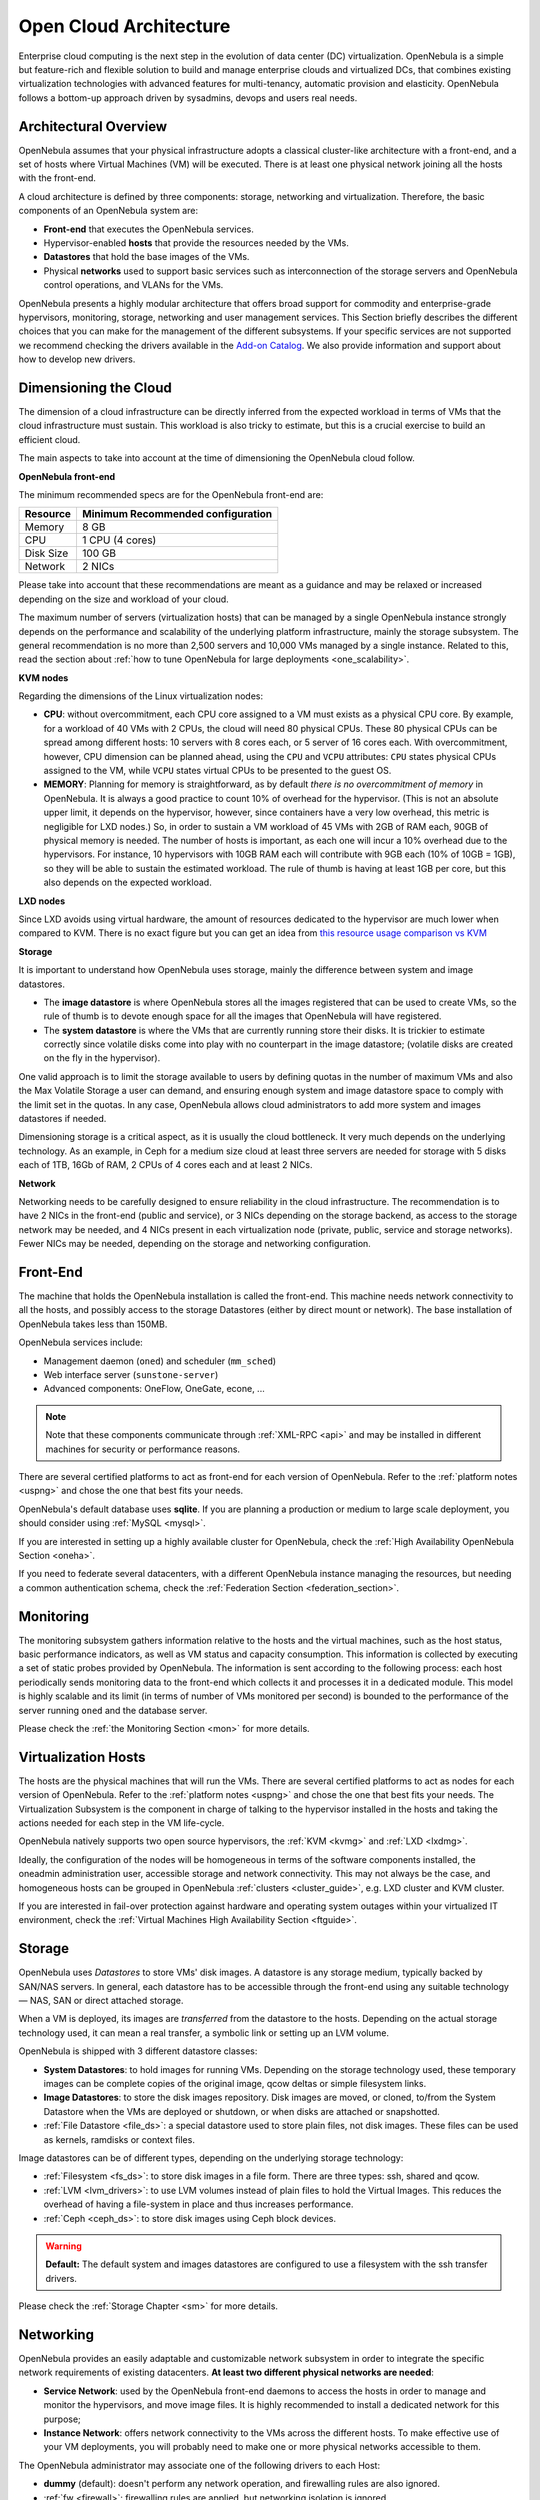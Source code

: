 .. _open_cloud_architecture:
.. _plan:

================================================================================
Open Cloud Architecture
================================================================================

Enterprise cloud computing is the next step in the evolution of data center (DC) virtualization. OpenNebula is a simple but feature-rich and flexible solution to build and manage enterprise clouds and virtualized DCs, that combines existing virtualization technologies with advanced features for multi-tenancy, automatic provision and elasticity. OpenNebula follows a bottom-up approach driven by sysadmins, devops and users real needs.

Architectural Overview
================================================================================

OpenNebula assumes that your physical infrastructure adopts a classical cluster-like architecture with a front-end, and a set of hosts where Virtual Machines (VM) will be executed. There is at least one physical network joining all the hosts with the front-end.

|high level architecture of cluster, its components and relationship|

A cloud architecture is defined by three components: storage, networking and virtualization. Therefore, the basic components of an OpenNebula system are:

-  **Front-end** that executes the OpenNebula services.
-  Hypervisor-enabled **hosts** that provide the resources needed by the VMs.
-  **Datastores** that hold the base images of the VMs.
-  Physical **networks** used to support basic services such as interconnection of the storage servers and OpenNebula control operations, and VLANs for the VMs.

OpenNebula presents a highly modular architecture that offers broad support for commodity and enterprise-grade hypervisors, monitoring, storage, networking and user management services. This Section briefly describes the different choices that you can make for the management of the different subsystems. If your specific services are not supported we recommend checking the drivers available in the `Add-on Catalog <https://github.com/OpenNebula/one/wiki/Add_ons-Catalog>`__. We also provide information and support about how to develop new drivers.

.. _dimensioning_the_cloud:

Dimensioning the Cloud
================================================================================

The dimension of a cloud infrastructure can be directly inferred from the expected workload in terms of VMs that the cloud infrastructure must sustain. This workload is also tricky to estimate, but this is a crucial exercise to build an efficient cloud.

The main aspects to take into account at the time of dimensioning the OpenNebula cloud follow.

**OpenNebula front-end**

The minimum recommended specs are for the OpenNebula front-end are:

+-----------+-----------------------------------+
|  Resource | Minimum Recommended configuration |
+===========+===================================+
| Memory    | 8 GB                              |
+-----------+-----------------------------------+
| CPU       | 1 CPU (4 cores)                   |
+-----------+-----------------------------------+
| Disk Size | 100 GB                            |
+-----------+-----------------------------------+
| Network   | 2 NICs                            |
+-----------+-----------------------------------+

Please take into account that these recommendations are meant as a guidance and may be relaxed or increased depending on the size and workload of your cloud.

The maximum number of servers (virtualization hosts) that can be managed by a single OpenNebula instance strongly depends on the performance and scalability of the underlying platform infrastructure, mainly the storage subsystem. The general recommendation is no more than 2,500 servers and 10,000 VMs managed by a single instance. Related to this, read the section about :ref:`how to tune OpenNebula for large deployments <one_scalability>`.

**KVM nodes**

Regarding the dimensions of the Linux virtualization nodes:

- **CPU**: without overcommitment, each CPU core assigned to a VM must exists as a physical CPU core. By example, for a workload of 40 VMs with 2 CPUs, the cloud will need 80 physical CPUs. These 80 physical CPUs can be spread among different hosts: 10 servers with 8 cores each, or 5 server of 16 cores each. With overcommitment, however, CPU dimension can be planned ahead, using the ``CPU`` and ``VCPU`` attributes: ``CPU`` states physical CPUs assigned to the VM, while ``VCPU`` states virtual CPUs to be presented to the guest OS.

- **MEMORY**: Planning for memory is straightforward, as by default *there is no overcommitment of memory* in OpenNebula. It is always a good practice to count 10% of overhead for the hypervisor. (This is not an absolute upper limit, it depends on the hypervisor, however, since containers have a very low overhead, this metric is negligible for LXD nodes.) So, in order to sustain a VM workload of 45 VMs with 2GB of RAM each, 90GB of physical memory is needed. The number of hosts is important, as each one will incur a 10% overhead due to the hypervisors. For instance, 10 hypervisors with 10GB RAM each will contribute with 9GB each (10% of 10GB = 1GB), so they will be able to sustain the estimated workload. The rule of thumb is having at least 1GB per core, but this also depends on the expected workload.

**LXD nodes**

Since LXD avoids using virtual hardware, the amount of resources dedicated to the hypervisor are much lower when compared to KVM. There is no exact figure but you can get an idea from `this resource usage comparison vs KVM <https://insights.ubuntu.com/2015/05/18/lxd-crushes-kvm-in-density-and-speed/>`_

**Storage**

It is important to understand how OpenNebula uses storage, mainly the difference between system and image datastores.

- The **image datastore** is where OpenNebula stores all the images registered that can be used to create VMs, so the rule of thumb is to devote enough space for all the images that OpenNebula will have registered.

- The **system datastore** is where the VMs that are currently running store their disks. It is trickier to estimate correctly since volatile disks come into play with no counterpart in the image datastore; (volatile disks are created on the fly in the hypervisor).

One valid approach is to limit the storage available to users by defining quotas in the number of maximum VMs and also the Max Volatile Storage a user can demand, and ensuring enough system and image datastore space to comply with the limit set in the quotas. In any case, OpenNebula allows cloud administrators to add more system and images datastores if needed.

Dimensioning storage is a critical aspect, as it is usually the cloud bottleneck. It very much depends on the underlying technology. As an example, in Ceph for a medium size cloud  at least three servers are needed for storage with 5 disks each of 1TB, 16Gb of RAM, 2 CPUs of 4 cores each and at least 2 NICs.

**Network**

Networking needs to be carefully designed to ensure reliability in the cloud infrastructure. The recommendation is to have 2 NICs in the front-end (public and service), or 3 NICs depending on the storage backend, as access to the storage network may be needed, and 4 NICs present in each virtualization node (private, public, service and storage networks). Fewer NICs may be needed, depending on the storage and networking configuration.

Front-End
================================================================================

The machine that holds the OpenNebula installation is called the front-end. This machine needs network connectivity to all the hosts, and possibly access to the storage Datastores (either by direct mount or network). The base installation of OpenNebula takes less than 150MB.

OpenNebula services include:

-  Management daemon (``oned``) and scheduler (``mm_sched``)
-  Web interface server (``sunstone-server``)
-  Advanced components: OneFlow, OneGate, econe, ...

.. note:: Note that these components communicate through :ref:`XML-RPC <api>` and may be installed in different machines for security or performance reasons.

There are several certified platforms to act as front-end for each version of OpenNebula. Refer to the :ref:`platform notes <uspng>` and chose the one that best fits your needs.

OpenNebula's default database uses **sqlite**. If you are planning a production or medium to large scale deployment, you should consider using :ref:`MySQL <mysql>`.

If you are interested in setting up a highly available cluster for OpenNebula, check the :ref:`High Availability OpenNebula Section <oneha>`.

If you need to federate several datacenters, with a different OpenNebula instance managing the resources, but needing a common authentication schema, check the :ref:`Federation Section <federation_section>`.

Monitoring
================================================================================

The monitoring subsystem gathers information relative to the hosts and the virtual machines, such as the host status, basic performance indicators, as well as VM status and capacity consumption. This information is collected by executing a set of static probes provided by OpenNebula. The information is sent according to the following process: each host periodically sends monitoring data to the front-end which collects it and processes it in a dedicated module. This model is highly scalable and its limit (in terms of number of VMs monitored per second) is bounded to the performance of the server running ``oned`` and the database server.

Please check the :ref:`the Monitoring Section <mon>` for more details.

Virtualization Hosts
================================================================================

The hosts are the physical machines that will run the VMs. There are several certified platforms to act as nodes for each version of OpenNebula. Refer to the :ref:`platform notes <uspng>` and chose the one that best fits your needs. The Virtualization Subsystem is the component in charge of talking to the hypervisor installed in the hosts and taking the actions needed for each step in the VM life-cycle.

OpenNebula natively supports two open source hypervisors, the :ref:`KVM <kvmg>` and :ref:`LXD <lxdmg>`.

Ideally, the configuration of the nodes will be homogeneous in terms of the software components installed, the oneadmin administration user, accessible storage and network connectivity. This may not always be the case, and homogeneous hosts can be grouped in OpenNebula :ref:`clusters <cluster_guide>`, e.g. LXD cluster and KVM cluster.

If you are interested in fail-over protection against hardware and operating system outages within your virtualized IT environment, check the :ref:`Virtual Machines High Availability Section <ftguide>`.

Storage
================================================================================

OpenNebula uses *Datastores* to store VMs' disk images. A datastore is any storage medium, typically backed by SAN/NAS servers. In general, each datastore has to be accessible through the front-end using any suitable technology — NAS, SAN or direct attached storage.

|image3|

When a VM is deployed, its images are *transferred* from the datastore to the hosts. Depending on the actual storage technology used, it can mean a real transfer, a symbolic link or setting up an LVM volume.

OpenNebula is shipped with 3 different datastore classes:

-  **System Datastores**: to hold images for running VMs. Depending on the storage technology used, these temporary images can be complete copies of the original image, qcow deltas or simple filesystem links.

-  **Image Datastores**: to store the disk images repository. Disk images are moved, or cloned, to/from the System Datastore when the VMs are deployed or shutdown, or when disks are attached or snapshotted.

-  :ref:`File Datastore <file_ds>`: a special datastore used to store plain files, not disk images. These files can be used as kernels, ramdisks or context files.

Image datastores can be of different types, depending on the underlying storage technology:

-  :ref:`Filesystem <fs_ds>`: to store disk images in a file form. There are three types: ssh, shared and qcow.

-  :ref:`LVM <lvm_drivers>`: to use LVM volumes instead of plain files to hold the Virtual Images. This reduces the overhead of having a file-system in place and thus increases performance.

-  :ref:`Ceph <ceph_ds>`: to store disk images using Ceph block devices.

.. warning:: **Default:** The default system and images datastores are configured to use a filesystem with the ssh transfer drivers.

Please check the :ref:`Storage Chapter <sm>` for more details.

Networking
================================================================================

OpenNebula provides an easily adaptable and customizable network subsystem in order to integrate the specific network requirements of existing datacenters. **At least two different physical networks are needed**:

-  **Service Network**: used by the OpenNebula front-end daemons to access the hosts in order to manage and monitor the hypervisors, and move image files. It is highly recommended to install a dedicated network for this purpose;
-  **Instance Network**: offers network connectivity to the VMs across the different hosts. To make effective use of your VM deployments, you will probably need to make one or more physical networks accessible to them.

The OpenNebula administrator may associate one of the following drivers to each Host:

-  **dummy** (default): doesn't perform any network operation, and firewalling rules are also ignored.
-  :ref:`fw <firewall>`: firewalling rules are applied, but networking isolation is ignored.
-  :ref:`802.1Q <hm-vlan>`: restrict network access through VLAN tagging, which requires support by the hardware switches.
-  :ref:`ebtables <ebtables>`: restrict network access through Ebtables rules. No special hardware configuration required.
-  :ref:`ovswitch <openvswitch>`: restrict network access with `Open vSwitch Virtual Switch <http://openvswitch.org/>`__.
-  :ref:`vxlan <vxlan>`: segment a VLAN into isolated networks using the VXLAN encapsulation protocol.

Please check the :ref:`Networking Chapter <nm>` to find out more about the networking technologies supported by OpenNebula.

Authentication
================================================================================

The following authentication methods are supported to access OpenNebula:

-  :ref:`Built-in User/Password <manage_users_adding_and_deleting_users>`
-  :ref:`SSH Authentication <ssh_auth>`
-  :ref:`X509 Authentication <x509_auth>`
-  :ref:`LDAP Authentication <ldap>` (and Active Directory)

.. warning:: **Default:** OpenNebula comes by default with an internal built-in user/password authentication.

Please check the :ref:`Authentication Chapter <external_auth>` to find out more about the authentication technologies supported by OpenNebula.
Advanced Components
================================================================================

Once you have an OpenNebula cloud up and running, you can install the following advanced components:

-  :ref:`Multi-VM Applications and Auto-scaling <oneapps_overview>`: OneFlow allows users and administrators to define, execute and manage multi-tiered applications, or services composed of interconnected Virtual Machines with deployment dependencies between them. Each group of Virtual Machines is deployed and managed as a single entity, and is completely integrated with the advanced OpenNebula user and group management.
-  :ref:`Cloud Bursting <introh>`: Cloud bursting is a model in which the local resources of a Private Cloud are combined with resources from remote Cloud providers. Such support for cloud bursting enables highly scalable hosting environments.
-  :ref:`Public Cloud <introc>`: Cloud interfaces can be added to your Private Cloud if you want to provide partners or external users with access to your infrastructure, or to sell your overcapacity. The following interfaces provide a simple and remote management of cloud (virtual) resources at a high abstraction level: :ref:`Amazon EC2 and EBS APIs <ec2qcg>`.
-  :ref:`Application Insight <onegate_overview>`: OneGate allows Virtual Machine guests to push monitoring information to OpenNebula. Users and administrators can use it to gather metrics, detect problems in their applications, and trigger OneFlow auto-scaling rules.

.. |high level architecture of cluster, its components and relationship| image:: /images/one_high.png
.. |image3| image:: /images/datastoreoverview.png
